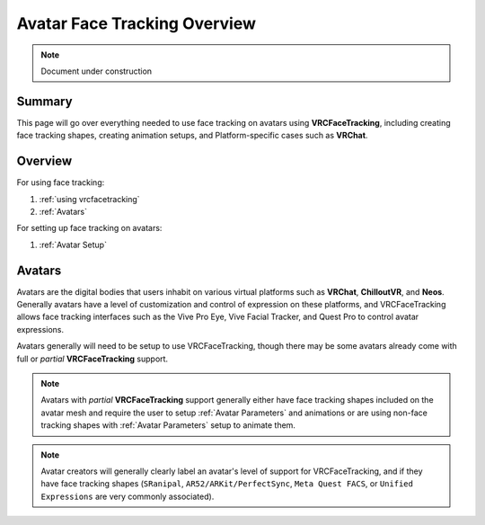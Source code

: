 ================================
Avatar Face Tracking Overview
================================

.. note::

   Document under construction


Summary
=======

This page will go over everything needed to use face tracking 
on avatars using **VRCFaceTracking**, including creating face 
tracking shapes, creating animation setups, and Platform-specific 
cases such as **VRChat**.


Overview
========

For using face tracking:

#. :ref:`using vrcfacetracking`
#. :ref:`Avatars`

For setting up face tracking on avatars:

#. :ref:`Avatar Setup`

.. _Avatars:

Avatars
=======

Avatars are the digital bodies that users inhabit on various 
virtual platforms such as **VRChat**, **ChilloutVR**, and **Neos**.
Generally avatars have a level of customization and control of expression 
on these platforms, and VRCFaceTracking allows face tracking interfaces such 
as the Vive Pro Eye, Vive Facial Tracker, and Quest Pro to control avatar 
expressions.

Avatars generally will need to be setup to use VRCFaceTracking, 
though there may be some avatars already come with full or 
*partial* **VRCFaceTracking** support.


.. note::
   Avatars with *partial* **VRCFaceTracking** support generally either
   have face tracking shapes included on the avatar mesh and require 
   the user to setup :ref:`Avatar Parameters` and animations or 
   are using non-face tracking shapes with :ref:`Avatar Parameters`
   setup to animate them.


.. note::
   Avatar creators will generally clearly label an avatar's level of 
   support for VRCFaceTracking, and if they have face tracking 
   shapes (``SRanipal``, ``AR52/ARKit/PerfectSync``, ``Meta Quest FACS``, or 
   ``Unified Expressions`` are very commonly associated).
